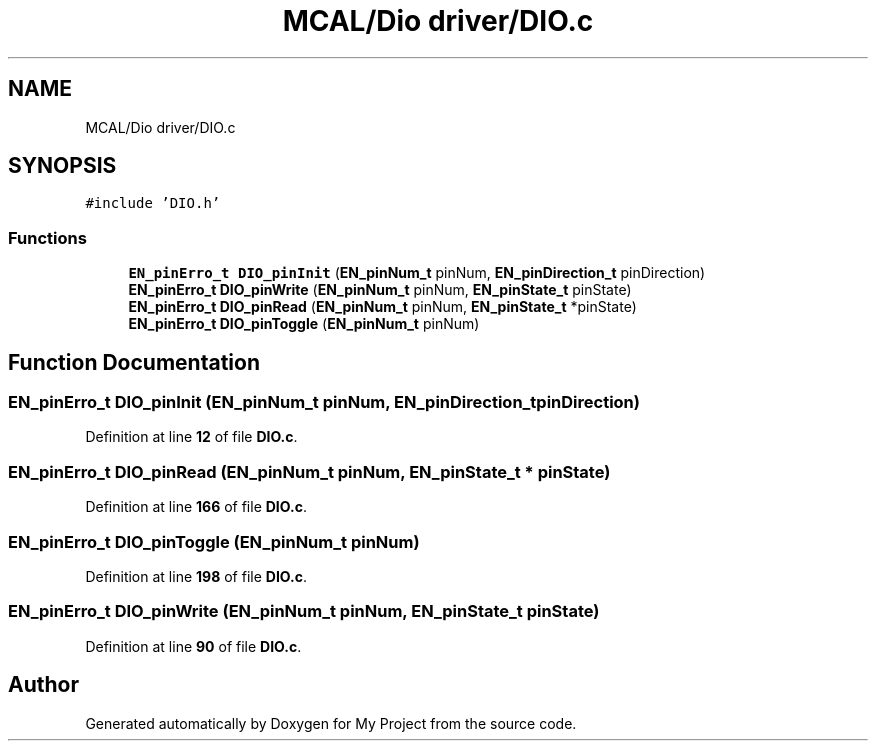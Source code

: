 .TH "MCAL/Dio driver/DIO.c" 3 "Fri Aug 12 2022" "My Project" \" -*- nroff -*-
.ad l
.nh
.SH NAME
MCAL/Dio driver/DIO.c
.SH SYNOPSIS
.br
.PP
\fC#include 'DIO\&.h'\fP
.br

.SS "Functions"

.in +1c
.ti -1c
.RI "\fBEN_pinErro_t\fP \fBDIO_pinInit\fP (\fBEN_pinNum_t\fP pinNum, \fBEN_pinDirection_t\fP pinDirection)"
.br
.ti -1c
.RI "\fBEN_pinErro_t\fP \fBDIO_pinWrite\fP (\fBEN_pinNum_t\fP pinNum, \fBEN_pinState_t\fP pinState)"
.br
.ti -1c
.RI "\fBEN_pinErro_t\fP \fBDIO_pinRead\fP (\fBEN_pinNum_t\fP pinNum, \fBEN_pinState_t\fP *pinState)"
.br
.ti -1c
.RI "\fBEN_pinErro_t\fP \fBDIO_pinToggle\fP (\fBEN_pinNum_t\fP pinNum)"
.br
.in -1c
.SH "Function Documentation"
.PP 
.SS "\fBEN_pinErro_t\fP DIO_pinInit (\fBEN_pinNum_t\fP pinNum, \fBEN_pinDirection_t\fP pinDirection)"

.PP
Definition at line \fB12\fP of file \fBDIO\&.c\fP\&.
.SS "\fBEN_pinErro_t\fP DIO_pinRead (\fBEN_pinNum_t\fP pinNum, \fBEN_pinState_t\fP * pinState)"

.PP
Definition at line \fB166\fP of file \fBDIO\&.c\fP\&.
.SS "\fBEN_pinErro_t\fP DIO_pinToggle (\fBEN_pinNum_t\fP pinNum)"

.PP
Definition at line \fB198\fP of file \fBDIO\&.c\fP\&.
.SS "\fBEN_pinErro_t\fP DIO_pinWrite (\fBEN_pinNum_t\fP pinNum, \fBEN_pinState_t\fP pinState)"

.PP
Definition at line \fB90\fP of file \fBDIO\&.c\fP\&.
.SH "Author"
.PP 
Generated automatically by Doxygen for My Project from the source code\&.
